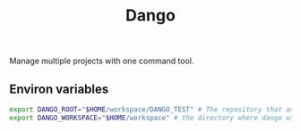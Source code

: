 #+TITLE: Dango

Manage multiple projects with one command tool.

** Environ variables
#+begin_src bash
export DANGO_ROOT="$HOME/workspace/DANGO_TEST" # The repository that acts as a database
export DANGO_WORKSPACE="$HOME/workspace" # the directory where dango will download Project (if needed)
#+end_src

